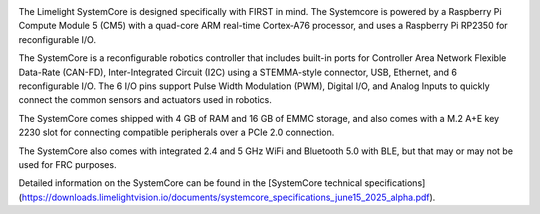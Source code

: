 .. image:: /docs/controls-overviews/images/control-system-hardware/systemcore.png
  :width: 500

The Limelight SystemCore is designed specifically with FIRST in mind. The Systemcore is powered by a Raspberry Pi Compute Module 5 (CM5) with a quad-core ARM real-time Cortex‑A76 processor, and uses a Raspberry Pi RP2350 for reconfigurable I/O.

The SystemCore is a reconfigurable robotics controller that includes built-in ports for Controller Area Network Flexible Data-Rate (CAN-FD), Inter-Integrated Circuit (I2C) using a STEMMA-style connector, USB, Ethernet, and 6 reconfigurable I/O.
The 6 I/O pins support Pulse Width Modulation (PWM), Digital I/O, and Analog Inputs to quickly connect the common sensors and actuators used in robotics.

The SystemCore comes shipped with 4 GB of RAM and 16 GB of EMMC storage, and also comes with a M.2 A+E key 2230 slot for connecting compatible peripherals over a PCIe 2.0 connection.

The SystemCore also comes with integrated 2.4 and 5 GHz WiFi and Bluetooth 5.0 with BLE, but that may or may not be used for FRC purposes.

Detailed information on the SystemCore can be found in the [SystemCore technical specifications](https://downloads.limelightvision.io/documents/systemcore_specifications_june15_2025_alpha.pdf).
